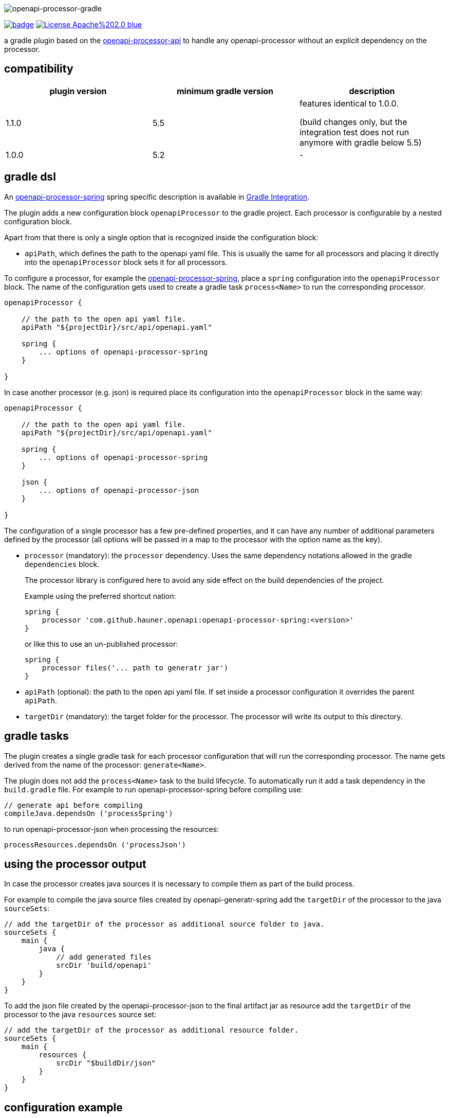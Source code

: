 :author: Martin Hauner
:page-title: openapi-processor-gradle
:page-layout: default
:page-aliases: current@gradle:ROOT:index.adoc, latest@gradle:ROOT:index.adoc
:badge-license: https://img.shields.io/badge/License-Apache%202.0-blue.svg?labelColor=313A42
:badge-ci: https://github.com/hauner/openapi-processor-gradle/workflows/ci/badge.svg
:oapj-ci: https://github.com/hauner/openapi-processor-gradle/actions?query=workflow%3Aci
:oapj-license: https://github.com/hauner/openapi-processor-gradle/blob/master/LICENSE
:oap-api: https://github.com/hauner/openapi-processor-api

//
// content
//
image:openapi-processor-gradle$$@$$1280x200.png[openapi-processor-gradle]

// badges
link:{oapj-ci}[image:{badge-ci}[]]
link:{oapj-license}[image:{badge-license}[]]


a gradle plugin based on the link:{oap-api}[openapi-processor-api] to handle any
openapi-processor without an explicit dependency on the processor.

== compatibility

[cols="3*",options="header"]
|===
| plugin version
| minimum gradle version
| description

| 1.1.0
| 5.5
a| features identical to 1.0.0.

(build changes only, but the integration test does not run anymore with gradle below 5.5)

| 1.0.0
| 5.2
a|-
|===


== gradle dsl

An xref:spring:ROOT:index.adoc[openapi-processor-spring] spring specific description is available in
xref:spring:ROOT:gradle.adoc[Gradle Integration].

The plugin adds a new configuration block `openapiProcessor` to the gradle project. Each processor
is configurable by a nested configuration block.

Apart from that there is only a single option that is recognized inside the configuration block:

* `apiPath`, which defines the path to the openapi yaml file. This is usually the same for all
processors and placing it directly into the `openapiProcessor` block sets it for all processors.

To configure a processor, for example the xref:spring::index.doc[openapi-processor-spring], place a
`spring` configuration into the `openapiProcessor` block. The name of the configuration gets
used to create a gradle task `process<Name>` to run the corresponding processor.

[source,groovy]
----
openapiProcessor {

    // the path to the open api yaml file.
    apiPath "${projectDir}/src/api/openapi.yaml"

    spring {
        ... options of openapi-processor-spring
    }

}
----

In case another processor (e.g. json) is required place its configuration into the `openapiProcessor`
block in the same way:

[source,groovy]
----
openapiProcessor {

    // the path to the open api yaml file.
    apiPath "${projectDir}/src/api/openapi.yaml"

    spring {
        ... options of openapi-processor-spring
    }

    json {
        ... options of openapi-processor-json
    }

}
----

The configuration of a single processor has a few pre-defined properties, and it can have any number
of  additional parameters defined by the processor (all options will be passed in a map to the
processor with the option name as the key).

* `processor` (mandatory): the `processor` dependency. Uses the same dependency notations allowed in
 the gradle `dependencies` block.
+
The processor library is configured here to avoid any side effect on the build dependencies of
the project.
+
Example using the preferred shortcut nation:

    spring {
        processor 'com.github.hauner.openapi:openapi-processor-spring:<version>'
    }
+
or like this to use an un-published processor:

    spring {
        processor files('... path to generatr jar')
    }


* `apiPath` (optional): the path to the open api yaml file. If set inside a processor configuration
it overrides the parent `apiPath`.

* `targetDir` (mandatory): the target folder for the processor. The processor will write its output
to this directory.

== gradle tasks

The plugin creates a single gradle task for each processor configuration that will run the
corresponding processor. The name gets derived from the name of the processor: `generate<Name>`.


The plugin does not add the `process<Name>` task to the build lifecycle. To automatically run it
add a task dependency in the `build.gradle` file. For example to run openapi-processor-spring
before compiling use:

    // generate api before compiling
    compileJava.dependsOn ('processSpring')

to run openapi-processor-json when processing the resources:

    processResources.dependsOn ('processJson')


== using the processor output

In case the processor creates java sources it is necessary to compile them as part of the build
process.

For example to compile the java source files created by openapi-generatr-spring add the `targetDir`
of the  processor to the java `sourceSets`:

[source,groovy]
----
// add the targetDir of the processor as additional source folder to java.
sourceSets {
    main {
        java {
            // add generated files
            srcDir 'build/openapi'
        }
    }
}
----

To add the json file created by the openapi-processor-json to the final artifact jar as resource add
 the `targetDir` of the processor to the java `resources` source set:


[source,groovy]
----
// add the targetDir of the processor as additional resource folder.
sourceSets {
    main {
        resources {
            srcDir "$buildDir/json"
        }
    }
}
----


== configuration example

Here is a full example that configures xref:spring:ROOT:index.adoc[openapi-processor-spring] and
xref:json:ROOT:index.adoc[openapi-processor-json]:

[source,groovy]
----
openapiProcessor {

    // the path to the open api yaml file. Usually the same for all processors.
    //
    apiPath "${projectDir}/src/api/openapi.yaml"

    // based on the name of a processor configuration the plugin creates a gradle task with name
    // "process${name of processor}"  (in this case "processSpring") to run the processor.
    //
    spring {
        // the openapi-processor-spring dependency (mandatory)
        //
        processor 'com.github.hauner.openapi:openapi-processor-spring:1.0.0.Mx'

        // setting api path inside a processor configuration overrides the one at the top.
        //
        // apiPath "${projectDir}/src/api/openapi.yaml"

        // the destination folder for generating interfaces & models. This is the parent of the
        // {package-name} folder tree configured in the mapping file. (mandatory)
        //
        targetDir "${projectDir}/build/openapi"

        //// openapi-processor-spring specific options

        // file name of the mapping yaml configuration file. Note that the yaml file name must end
        // with either {@code .yaml} or {@code .yml}.
        //
        mapping "${projectDir}/src/api/mapping.yaml"

        // show warnings from the open api parser.
        showWarnings true
    }

    // applying the rule described above the task to run this one is "processJson".
    //
    json {
        // the openapi-processor-json dependency (mandatory)
        //
        processor 'com.github.hauner.openapi:openapi-processor-json:1.0.0.Mx'

        // the destination folder for the json file. (mandatory)
        targetDir "${buildDir}/json"
    }

}
----

without the comments it is not that long:

[source,groovy]
----
openapiProcessor {
    apiPath "${projectDir}/src/api/openapi.yaml"

    spring {
        processor 'com.github.hauner.openapi:openapi-processor-spring:1.0.0.Mx'
        targetDir "${projectDir}/build/openapi"
        mapping "${projectDir}/src/api/mapping.yaml"
        showWarnings true
    }

    json {
        processor 'com.github.hauner.openapi:openapi-processor-json:1.0.0.Mx'
        targetDir "${buildDir}/json"
    }

}
----

== Samples

See xref:spring-mvc-sample::index.adoc[spring mvc sample] or
xref:spring-webflux-sample::index.adoc[spring webflux sample] for working spring boot samples.
